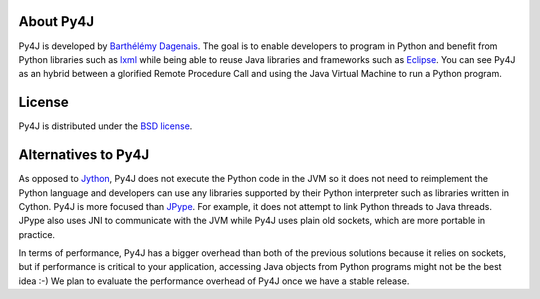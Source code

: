 About Py4J
==========

Py4J is developed by `Barthélémy Dagenais <http://bart.prologique.com>`_. The
goal is to enable developers to program in Python and benefit from Python
libraries such as `lxml <http://codespeak.net/lxml/>`_ while being able to
reuse Java libraries and frameworks such as `Eclipse
<http://www.eclipse.org>`_. You can see Py4J as an hybrid between a glorified
Remote Procedure Call and using the Java Virtual Machine to run a Python
program.


License
=======

Py4J is distributed under the `BSD license
<https://github.com/bartdag/py4j/blob/master/LICENSE.rst>`_.


Alternatives to Py4J
====================

As opposed to `Jython <http://www.jython.org/>`_, Py4J does not execute the
Python code in the JVM so it does not need to reimplement the Python language
and developers can use any libraries supported by their Python interpreter such
as libraries written in Cython. Py4J is more focused than `JPype
<http://jpype.sourceforge.net/index.html>`_. For example, it does not attempt
to link Python threads to Java threads. JPype also uses JNI to communicate with
the JVM while Py4J uses plain old sockets, which are more portable in practice.

In terms of performance, Py4J has a bigger overhead than both of the previous
solutions because it relies on sockets, but if performance is critical to your
application, accessing Java objects from Python programs might not be the best
idea :-) We plan to evaluate the performance overhead of Py4J once we have a
stable release.
